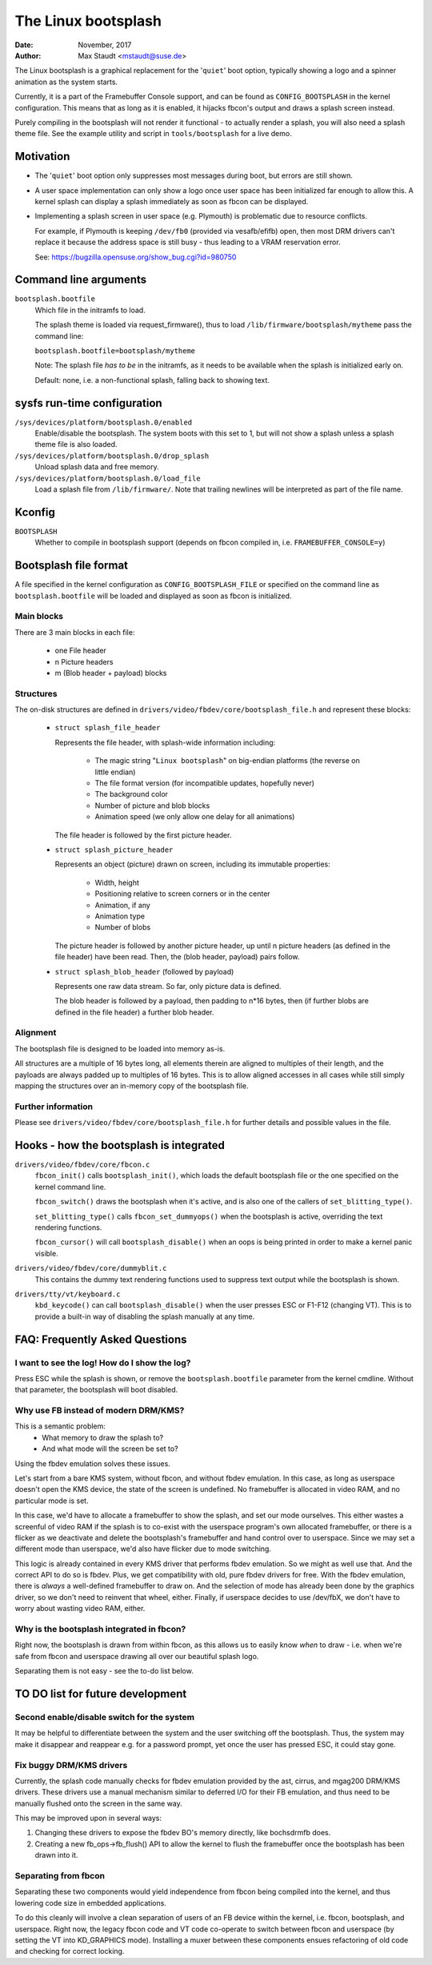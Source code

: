 ====================
The Linux bootsplash
====================

:Date: November, 2017
:Author: Max Staudt <mstaudt@suse.de>


The Linux bootsplash is a graphical replacement for the '``quiet``' boot
option, typically showing a logo and a spinner animation as the system starts.

Currently, it is a part of the Framebuffer Console support, and can be found
as ``CONFIG_BOOTSPLASH`` in the kernel configuration. This means that as long
as it is enabled, it hijacks fbcon's output and draws a splash screen instead.

Purely compiling in the bootsplash will not render it functional - to actually
render a splash, you will also need a splash theme file. See the example
utility and script in ``tools/bootsplash`` for a live demo.



Motivation
==========

- The '``quiet``' boot option only suppresses most messages during boot, but
  errors are still shown.

- A user space implementation can only show a logo once user space has been
  initialized far enough to allow this. A kernel splash can display a splash
  immediately as soon as fbcon can be displayed.

- Implementing a splash screen in user space (e.g. Plymouth) is problematic
  due to resource conflicts.

  For example, if Plymouth is keeping ``/dev/fb0`` (provided via vesafb/efifb)
  open, then most DRM drivers can't replace it because the address space is
  still busy - thus leading to a VRAM reservation error.

  See: https://bugzilla.opensuse.org/show_bug.cgi?id=980750



Command line arguments
======================

``bootsplash.bootfile``
  Which file in the initramfs to load.

  The splash theme is loaded via request_firmware(), thus to load
  ``/lib/firmware/bootsplash/mytheme`` pass the command line:

  ``bootsplash.bootfile=bootsplash/mytheme``

  Note: The splash file *has to be* in the initramfs, as it needs to be
  available when the splash is initialized early on.

  Default: none, i.e. a non-functional splash, falling back to showing text.



sysfs run-time configuration
============================

``/sys/devices/platform/bootsplash.0/enabled``
  Enable/disable the bootsplash.
  The system boots with this set to 1, but will not show a splash unless
  a splash theme file is also loaded.


``/sys/devices/platform/bootsplash.0/drop_splash``
  Unload splash data and free memory.

``/sys/devices/platform/bootsplash.0/load_file``
  Load a splash file from ``/lib/firmware/``.
  Note that trailing newlines will be interpreted as part of the file name.



Kconfig
=======

``BOOTSPLASH``
  Whether to compile in bootsplash support
  (depends on fbcon compiled in, i.e. ``FRAMEBUFFER_CONSOLE=y``)



Bootsplash file format
======================

A file specified in the kernel configuration as ``CONFIG_BOOTSPLASH_FILE``
or specified on the command line as ``bootsplash.bootfile`` will be loaded
and displayed as soon as fbcon is initialized.


Main blocks
-----------

There are 3 main blocks in each file:

  - one File header
  -   n Picture headers
  -   m (Blob header + payload) blocks


Structures
----------

The on-disk structures are defined in
``drivers/video/fbdev/core/bootsplash_file.h`` and represent these blocks:

  - ``struct splash_file_header``

    Represents the file header, with splash-wide information including:

      - The magic string "``Linux bootsplash``" on big-endian platforms
        (the reverse on little endian)
      - The file format version (for incompatible updates, hopefully never)
      - The background color
      - Number of picture and blob blocks
      - Animation speed (we only allow one delay for all animations)

    The file header is followed by the first picture header.


  - ``struct splash_picture_header``

    Represents an object (picture) drawn on screen, including its immutable
    properties:
      - Width, height
      - Positioning relative to screen corners or in the center
      - Animation, if any
      - Animation type
      - Number of blobs

    The picture header is followed by another picture header, up until n
    picture headers (as defined in the file header) have been read. Then,
    the (blob header, payload) pairs follow.


  - ``struct splash_blob_header``
    (followed by payload)

    Represents one raw data stream. So far, only picture data is defined.

    The blob header is followed by a payload, then padding to n*16 bytes,
    then (if further blobs are defined in the file header) a further blob
    header.


Alignment
---------

The bootsplash file is designed to be loaded into memory as-is.

All structures are a multiple of 16 bytes long, all elements therein are
aligned to multiples of their length, and the payloads are always padded
up to multiples of 16 bytes. This is to allow aligned accesses in all
cases while still simply mapping the structures over an in-memory copy of
the bootsplash file.


Further information
-------------------

Please see ``drivers/video/fbdev/core/bootsplash_file.h`` for further
details and possible values in the file.



Hooks - how the bootsplash is integrated
========================================

``drivers/video/fbdev/core/fbcon.c``
  ``fbcon_init()`` calls ``bootsplash_init()``, which loads the default
  bootsplash file or the one specified on the kernel command line.

  ``fbcon_switch()`` draws the bootsplash when it's active, and is also
  one of the callers of ``set_blitting_type()``.

  ``set_blitting_type()`` calls ``fbcon_set_dummyops()`` when the
  bootsplash is active, overriding the text rendering functions.

  ``fbcon_cursor()`` will call ``bootsplash_disable()`` when an oops is
  being printed in order to make a kernel panic visible.

``drivers/video/fbdev/core/dummyblit.c``
  This contains the dummy text rendering functions used to suppress text
  output while the bootsplash is shown.

``drivers/tty/vt/keyboard.c``
  ``kbd_keycode()`` can call ``bootsplash_disable()`` when the user
  presses ESC or F1-F12 (changing VT). This is to provide a built-in way
  of disabling the splash manually at any time.



FAQ: Frequently Asked Questions
===============================

I want to see the log! How do I show the log?
---------------------------------------------

Press ESC while the splash is shown, or remove the ``bootsplash.bootfile``
parameter from the kernel cmdline. Without that parameter, the bootsplash
will boot disabled.


Why use FB instead of modern DRM/KMS?
-------------------------------------

This is a semantic problem:
 - What memory to draw the splash to?
 - And what mode will the screen be set to?

Using the fbdev emulation solves these issues.

Let's start from a bare KMS system, without fbcon, and without fbdev
emulation. In this case, as long as userspace doesn't open the KMS
device, the state of the screen is undefined. No framebuffer is
allocated in video RAM, and no particular mode is set.

In this case, we'd have to allocate a framebuffer to show the splash,
and set our mode ourselves. This either wastes a screenful of video RAM
if the splash is to co-exist with the userspace program's own allocated
framebuffer, or there is a flicker as we deactivate and delete the
bootsplash's framebuffer and hand control over to userspace. Since we
may set a different mode than userspace, we'd also have flicker due
to mode switching.

This logic is already contained in every KMS driver that performs fbdev
emulation. So we might as well use that. And the correct API to do so is
fbdev. Plus, we get compatibility with old, pure fbdev drivers for free.
With the fbdev emulation, there is *always* a well-defined framebuffer
to draw on. And the selection of mode has already been done by the
graphics driver, so we don't need to reinvent that wheel, either.
Finally, if userspace decides to use /dev/fbX, we don't have to worry
about wasting video RAM, either.


Why is the bootsplash integrated in fbcon?
------------------------------------------

Right now, the bootsplash is drawn from within fbcon, as this allows us
to easily know *when* to draw - i.e. when we're safe from fbcon and
userspace drawing all over our beautiful splash logo.

Separating them is not easy - see the to-do list below.



TO DO list for future development
=================================

Second enable/disable switch for the system
-------------------------------------------

It may be helpful to differentiate between the system and the user
switching off the bootsplash. Thus, the system may make it disappear and
reappear e.g. for a password prompt, yet once the user has pressed ESC,
it could stay gone.


Fix buggy DRM/KMS drivers
-------------------------

Currently, the splash code manually checks for fbdev emulation provided by
the ast, cirrus, and mgag200 DRM/KMS drivers.
These drivers use a manual mechanism similar to deferred I/O for their FB
emulation, and thus need to be manually flushed onto the screen in the same
way.

This may be improved upon in several ways:

1. Changing these drivers to expose the fbdev BO's memory directly, like
   bochsdrmfb does.
2. Creating a new fb_ops->fb_flush() API to allow the kernel to flush the
   framebuffer once the bootsplash has been drawn into it.


Separating from fbcon
---------------------

Separating these two components would yield independence from fbcon being
compiled into the kernel, and thus lowering code size in embedded
applications.

To do this cleanly will involve a clean separation of users of an FB device
within the kernel, i.e. fbcon, bootsplash, and userspace. Right now, the
legacy fbcon code and VT code co-operate to switch between fbcon and
userspace (by setting the VT into KD_GRAPHICS mode). Installing a muxer
between these components ensues refactoring of old code and checking for
correct locking.
